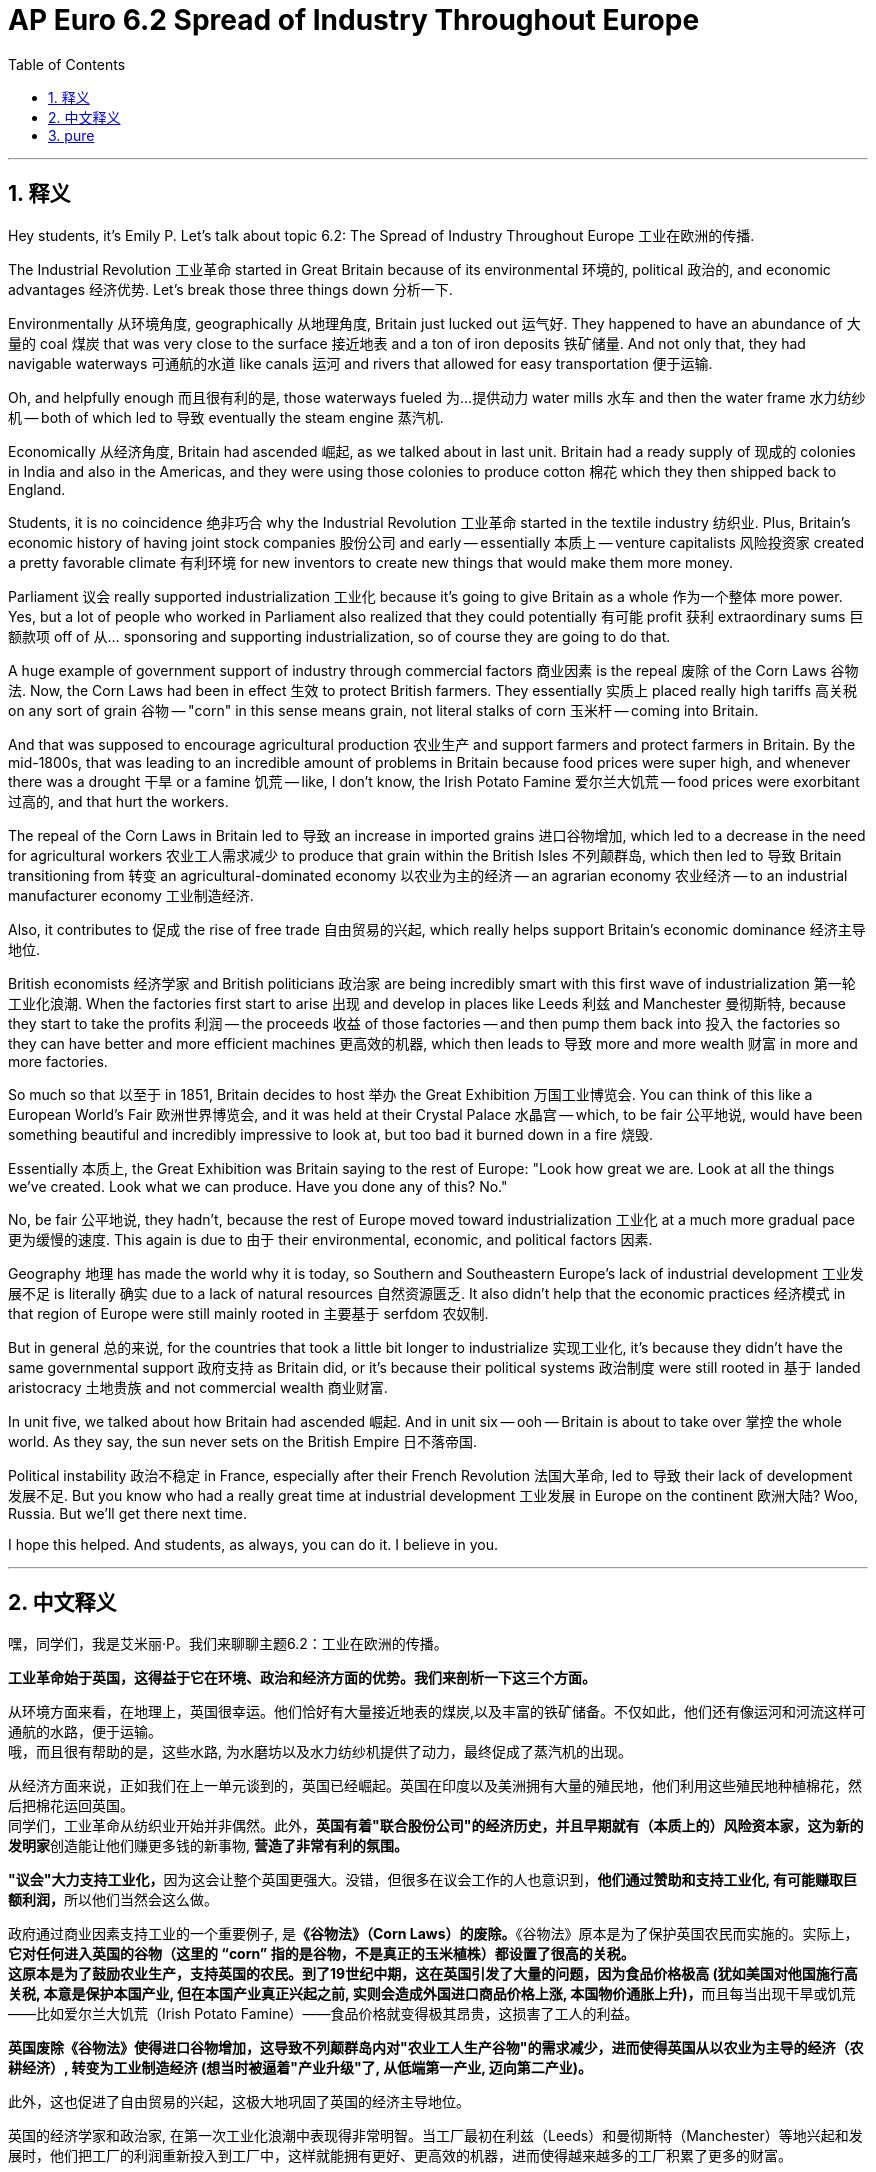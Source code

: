 
= AP Euro 6.2 Spread of Industry Throughout Europe
:toc: left
:toclevels: 3
:sectnums:
:stylesheet: myAdocCss.css

'''

== 释义

Hey students, it's Emily P. Let's talk about topic 6.2: The Spread of Industry Throughout Europe 工业在欧洲的传播. +

The Industrial Revolution 工业革命 started in Great Britain because of its environmental 环境的, political 政治的, and economic advantages 经济优势. Let's break those three things down 分析一下. +

Environmentally 从环境角度, geographically 从地理角度, Britain just lucked out 运气好. They happened to have an abundance of 大量的 coal 煤炭 that was very close to the surface 接近地表 and a ton of iron deposits 铁矿储量. And not only that, they had navigable waterways 可通航的水道 like canals 运河 and rivers that allowed for easy transportation 便于运输. +

Oh, and helpfully enough 而且很有利的是, those waterways fueled 为…提供动力 water mills 水车 and then the water frame 水力纺纱机 -- both of which led to 导致 eventually the steam engine 蒸汽机. +

Economically 从经济角度, Britain had ascended 崛起, as we talked about in last unit. Britain had a ready supply of 现成的 colonies in India and also in the Americas, and they were using those colonies to produce cotton 棉花 which they then shipped back to England. +

Students, it is no coincidence 绝非巧合 why the Industrial Revolution 工业革命 started in the textile industry 纺织业. Plus, Britain's economic history of having joint stock companies 股份公司 and early -- essentially 本质上 -- venture capitalists 风险投资家 created a pretty favorable climate 有利环境 for new inventors to create new things that would make them more money. +

Parliament 议会 really supported industrialization 工业化 because it's going to give Britain as a whole 作为一个整体 more power. Yes, but a lot of people who worked in Parliament also realized that they could potentially 有可能 profit 获利 extraordinary sums 巨额款项 off of 从… sponsoring and supporting industrialization, so of course they are going to do that. +

A huge example of government support of industry through commercial factors 商业因素 is the repeal 废除 of the Corn Laws 谷物法. Now, the Corn Laws had been in effect 生效 to protect British farmers. They essentially 实质上 placed really high tariffs 高关税 on any sort of grain 谷物 -- "corn" in this sense means grain, not literal stalks of corn 玉米杆 -- coming into Britain. +

And that was supposed to encourage agricultural production 农业生产 and support farmers and protect farmers in Britain. By the mid-1800s, that was leading to an incredible amount of problems in Britain because food prices were super high, and whenever there was a drought 干旱 or a famine 饥荒 -- like, I don't know, the Irish Potato Famine 爱尔兰大饥荒 -- food prices were exorbitant 过高的, and that hurt the workers. +

The repeal of the Corn Laws in Britain led to 导致 an increase in imported grains 进口谷物增加, which led to a decrease in the need for agricultural workers 农业工人需求减少 to produce that grain within the British Isles 不列颠群岛, which then led to 导致 Britain transitioning from 转变 an agricultural-dominated economy 以农业为主的经济 -- an agrarian economy 农业经济 -- to an industrial manufacturer economy 工业制造经济. +

Also, it contributes to 促成 the rise of free trade 自由贸易的兴起, which really helps support Britain's economic dominance 经济主导地位. +

British economists 经济学家 and British politicians 政治家 are being incredibly smart with this first wave of industrialization 第一轮工业化浪潮. When the factories first start to arise 出现 and develop in places like Leeds 利兹 and Manchester 曼彻斯特, because they start to take the profits 利润 -- the proceeds 收益 of those factories -- and then pump them back into 投入 the factories so they can have better and more efficient machines 更高效的机器, which then leads to 导致 more and more wealth 财富 in more and more factories. +

So much so that 以至于 in 1851, Britain decides to host 举办 the Great Exhibition 万国工业博览会. You can think of this like a European World's Fair 欧洲世界博览会, and it was held at their Crystal Palace 水晶宫 -- which, to be fair 公平地说, would have been something beautiful and incredibly impressive to look at, but too bad it burned down in a fire 烧毁. +

Essentially 本质上, the Great Exhibition was Britain saying to the rest of Europe: "Look how great we are. Look at all the things we've created. Look what we can produce. Have you done any of this? No." +

No, be fair 公平地说, they hadn't, because the rest of Europe moved toward industrialization 工业化 at a much more gradual pace 更为缓慢的速度. This again is due to 由于 their environmental, economic, and political factors 因素. +

Geography 地理 has made the world why it is today, so Southern and Southeastern Europe's lack of industrial development 工业发展不足 is literally 确实 due to a lack of natural resources 自然资源匮乏. It also didn't help that the economic practices 经济模式 in that region of Europe were still mainly rooted in 主要基于 serfdom 农奴制. +

But in general 总的来说, for the countries that took a little bit longer to industrialize 实现工业化, it's because they didn't have the same governmental support 政府支持 as Britain did, or it's because their political systems 政治制度 were still rooted in 基于 landed aristocracy 土地贵族 and not commercial wealth 商业财富. +

In unit five, we talked about how Britain had ascended 崛起. And in unit six -- ooh -- Britain is about to take over 掌控 the whole world. As they say, the sun never sets on the British Empire 日不落帝国. +

Political instability 政治不稳定 in France, especially after their French Revolution 法国大革命, led to 导致 their lack of development 发展不足. But you know who had a really great time at industrial development 工业发展 in Europe on the continent 欧洲大陆? Woo, Russia. But we'll get there next time. +

I hope this helped. And students, as always, you can do it. I believe in you. +

'''

== 中文释义

嘿，同学们，我是艾米丽·P。我们来聊聊主题6.2：工业在欧洲的传播。 +

*工业革命始于英国，这得益于它在环境、政治和经济方面的优势。我们来剖析一下这三个方面。* +

从环境方面来看，在地理上，英国很幸运。他们恰好有大量接近地表的煤炭,以及丰富的铁矿储备。不仅如此，他们还有像运河和河流这样可通航的水路，便于运输。 +
哦，而且很有帮助的是，这些水路, 为水磨坊以及水力纺纱机提供了动力，最终促成了蒸汽机的出现。 +

从经济方面来说，正如我们在上一单元谈到的，英国已经崛起。英国在印度以及美洲拥有大量的殖民地，他们利用这些殖民地种植棉花，然后把棉花运回英国。 +
同学们，工业革命从纺织业开始并非偶然。此外，**英国有着"联合股份公司"的经济历史，并且早期就有（本质上的）风险资本家，这为新的发明家**创造能让他们赚更多钱的新事物, *营造了非常有利的氛围。* +

**"议会"大力支持工业化，**因为这会让整个英国更强大。没错，但很多在议会工作的人也意识到，**他们通过赞助和支持工业化, 有可能赚取巨额利润，**所以他们当然会这么做。 +

政府通过商业因素支持工业的一个重要例子, 是**《谷物法》（Corn Laws）的废除。**《谷物法》原本是为了保护英国农民而实施的。实际上，*它对任何进入英国的谷物（这里的 “corn” 指的是谷物，不是真正的玉米植株）都设置了很高的关税。* +
**这原本是为了鼓励农业生产，支持英国的农民。到了19世纪中期，这在英国引发了大量的问题，因为食品价格极高 (犹如美国对他国施行高关税, 本意是保护本国产业, 但在本国产业真正兴起之前, 实则会造成外国进口商品价格上涨, 本国物价通胀上升)，**而且每当出现干旱或饥荒——比如爱尔兰大饥荒（Irish Potato Famine）——食品价格就变得极其昂贵，这损害了工人的利益。 +

*英国废除《谷物法》使得进口谷物增加，这导致不列颠群岛内对"农业工人生产谷物"的需求减少，进而使得英国从以农业为主导的经济（农耕经济）, 转变为工业制造经济 (想当时被逼着"产业升级"了, 从低端第一产业, 迈向第二产业)。* +

此外，这也促进了自由贸易的兴起，这极大地巩固了英国的经济主导地位。 +

英国的经济学家和政治家, 在第一次工业化浪潮中表现得非常明智。当工厂最初在利兹（Leeds）和曼彻斯特（Manchester）等地兴起和发展时，他们把工厂的利润重新投入到工厂中，这样就能拥有更好、更高效的机器，进而使得越来越多的工厂积累了更多的财富。 +

以至于在1851年，英国决定举办大博览会（Great Exhibition）。你们可以把它想象成欧洲的世界博览会，它在水晶宫（Crystal Palace）举行——公平地说，水晶宫非常漂亮，令人印象深刻，但可惜后来被大火烧毁了。 +
从本质上说，大博览会是英国向欧洲其他国家展示：“看看我们有多厉害。看看我们创造的所有东西。看看我们能生产什么。你们做到这些了吗？没有。” +

不，公平地说，其他国家没有做到，因为欧洲其他国家走向工业化的步伐要缓慢得多。这同样是由于他们在环境、经济和政治方面的因素。 +
地理因素造就了当今的世界，所以**南欧和东南欧工业发展的不足，**实际上是因为缺乏自然资源。而且**该地区的经济模式仍然主要基于农奴制，**这也无济于事。 +
但总的来说，对于那些工业化进程较慢的国家来说，原因要么是他们没有像英国那样得到政府的支持，要么是他们的政治体系仍然以土地贵族为基础，而不是商业财富。 +

在第五单元，我们谈到了英国的崛起。而在第六单元——哦——英国即将统治整个世界。正如人们所说，大英帝国（British Empire）是 “日不落帝国”。 +
**法国的政治不稳定，尤其是在法国大革命之后，导致了它发展的滞后。**但你们知道在欧洲大陆上哪个国家在工业发展方面进展得非常好吗？哇哦，是俄罗斯。但我们下次再讲这个。 +

希望这对你们有帮助。同学们，一如既往，你们能做到的。我相信你们。 +

'''

== pure

Hey students, it's Emily P. Let's talk about topic 6.2: The Spread of Industry Throughout Europe.

The Industrial Revolution started in Great Britain because of its environmental, political, and economic advantages. Let's break those three things down.

Environmentally, geographically, Britain just lucked out. They happened to have an abundance of coal that was very close to the surface and a ton of iron deposits. And not only that, they had navigable waterways like canals and rivers that allowed for easy transportation.

Oh, and helpfully enough, those waterways fueled water mills and then the water frame -- both of which led to eventually the steam engine.

Economically, Britain had ascended, as we talked about in last unit. Britain had a ready supply of colonies in India and also in the Americas, and they were using those colonies to produce cotton which they then shipped back to England.

Students, it is no coincidence why the Industrial Revolution started in the textile industry. Plus, Britain's economic history of having joint stock companies and early -- essentially -- venture capitalists created a pretty favorable climate for new inventors to create new things that would make them more money.

Parliament really supported industrialization because it's going to give Britain as a whole more power. Yes, but a lot of people who worked in Parliament also realized that they could potentially profit extraordinary sums off of sponsoring and supporting industrialization, so of course they are going to do that.

A huge example of government support of industry through commercial factors is the repeal of the Corn Laws. Now, the Corn Laws had been in effect to protect British farmers. They essentially placed really high tariffs on any sort of grain -- "corn" in this sense means grain, not literal stalks of corn -- coming into Britain.

And that was supposed to encourage agricultural production and support farmers and protect farmers in Britain. By the mid-1800s, that was leading to an incredible amount of problems in Britain because food prices were super high, and whenever there was a drought or a famine -- like, I don't know, the Irish Potato Famine -- food prices were exorbitant, and that hurt the workers.

The repeal of the Corn Laws in Britain led to an increase in imported grains, which led to a decrease in the need for agricultural workers to produce that grain within the British Isles, which then led to Britain transitioning from an agricultural-dominated economy -- an agrarian economy -- to an industrial manufacturer economy.

Also, it contributes to the rise of free trade, which really helps support Britain's economic dominance.

British economists and British politicians are being incredibly smart with this first wave of industrialization. When the factories first start to arise and develop in places like Leeds and Manchester, because they start to take the profits -- the proceeds of those factories -- and then pump them back into the factories so they can have better and more efficient machines, which then leads to more and more wealth in more and more factories.

So much so that in 1851, Britain decides to host the Great Exhibition. You can think of this like a European World's Fair, and it was held at their Crystal Palace -- which, to be fair, would have been something beautiful and incredibly impressive to look at, but too bad it burned down in a fire.

Essentially, the Great Exhibition was Britain saying to the rest of Europe: "Look how great we are. Look at all the things we've created. Look what we can produce. Have you done any of this? No."

No, be fair, they hadn't, because the rest of Europe moved toward industrialization at a much more gradual pace. This again is due to their environmental, economic, and political factors.

Geography has made the world why it is today, so Southern and Southeastern Europe's lack of industrial development is literally due to a lack of natural resources. It also didn't help that the economic practices in that region of Europe were still mainly rooted in serfdom.

But in general, for the countries that took a little bit longer to industrialize, it's because they didn't have the same governmental support as Britain did, or it's because their political systems were still rooted in landed aristocracy and not commercial wealth.

In unit five, we talked about how Britain had ascended. And in unit six -- ooh -- Britain is about to take over the whole world. As they say, the sun never sets on the British Empire.

Political instability in France, especially after their French Revolution, led to their lack of development. But you know who had a really great time at industrial development in Europe on the continent? Woo, Russia. But we'll get there next time.

I hope this helped. And students, as always, you can do it. I believe in you.

'''